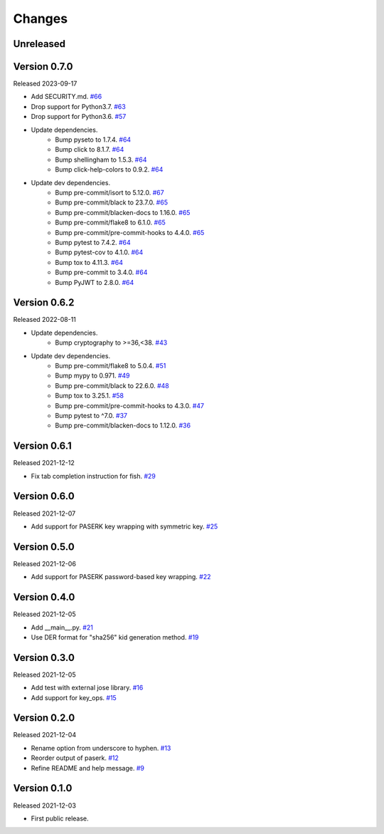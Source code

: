 Changes
=======

Unreleased
----------

Version 0.7.0
-------------

Released 2023-09-17

- Add SECURITY.md. `#66 <https://github.com/dajiaji/pyseto/pull/66>`__
- Drop support for Python3.7. `#63 <https://github.com/dajiaji/pyseto/pull/63>`__
- Drop support for Python3.6. `#57 <https://github.com/dajiaji/pyseto/pull/57>`__
- Update dependencies.
    - Bump pyseto to 1.7.4. `#64 <https://github.com/dajiaji/pyseto/pull/64>`__
    - Bump click to 8.1.7. `#64 <https://github.com/dajiaji/pyseto/pull/64>`__
    - Bump shellingham to 1.5.3. `#64 <https://github.com/dajiaji/pyseto/pull/64>`__
    - Bump click-help-colors to 0.9.2. `#64 <https://github.com/dajiaji/pyseto/pull/64>`__
- Update dev dependencies.
    - Bump pre-commit/isort to 5.12.0. `#67 <https://github.com/dajiaji/mkkey/pull/67>`__
    - Bump pre-commit/black to 23.7.0. `#65 <https://github.com/dajiaji/mkkey/pull/65>`__
    - Bump pre-commit/blacken-docs to 1.16.0. `#65 <https://github.com/dajiaji/mkkey/pull/65>`__
    - Bump pre-commit/flake8 to 6.1.0. `#65 <https://github.com/dajiaji/mkkey/pull/65>`__
    - Bump pre-commit/pre-commit-hooks to 4.4.0. `#65 <https://github.com/dajiaji/mkkey/pull/65>`__
    - Bump pytest to 7.4.2. `#64 <https://github.com/dajiaji/pyseto/pull/64>`__
    - Bump pytest-cov to 4.1.0. `#64 <https://github.com/dajiaji/pyseto/pull/64>`__
    - Bump tox to 4.11.3. `#64 <https://github.com/dajiaji/pyseto/pull/64>`__
    - Bump pre-commit to 3.4.0. `#64 <https://github.com/dajiaji/pyseto/pull/64>`__
    - Bump PyJWT to 2.8.0. `#64 <https://github.com/dajiaji/pyseto/pull/64>`__

Version 0.6.2
-------------

Released 2022-08-11

- Update dependencies.
    - Bump cryptography to >=36,<38. `#43 <https://github.com/dajiaji/pyseto/pull/43>`__
- Update dev dependencies.
    - Bump pre-commit/flake8 to 5.0.4. `#51 <https://github.com/dajiaji/mkkey/pull/51>`__
    - Bump mypy to 0.971. `#49 <https://github.com/dajiaji/mkkey/pull/49>`__
    - Bump pre-commit/black to 22.6.0. `#48 <https://github.com/dajiaji/mkkey/pull/48>`__
    - Bump tox to 3.25.1. `#58 <https://github.com/dajiaji/mkkey/pull/58>`__
    - Bump pre-commit/pre-commit-hooks to 4.3.0. `#47 <https://github.com/dajiaji/mkkey/pull/47>`__
    - Bump pytest to ^7.0. `#37 <https://github.com/dajiaji/mkkey/pull/37>`__
    - Bump pre-commit/blacken-docs to 1.12.0. `#36 <https://github.com/dajiaji/mkkey/pull/36>`__

Version 0.6.1
-------------

Released 2021-12-12

- Fix tab completion instruction for fish. `#29 <https://github.com/dajiaji/mkkey/pull/29>`__

Version 0.6.0
-------------

Released 2021-12-07

- Add support for PASERK key wrapping with symmetric key. `#25 <https://github.com/dajiaji/mkkey/pull/25>`__

Version 0.5.0
-------------

Released 2021-12-06

- Add support for PASERK password-based key wrapping. `#22 <https://github.com/dajiaji/mkkey/pull/22>`__

Version 0.4.0
-------------

Released 2021-12-05

- Add __main__.py. `#21 <https://github.com/dajiaji/mkkey/pull/21>`__
- Use DER format for "sha256" kid generation method. `#19 <https://github.com/dajiaji/mkkey/pull/19>`__

Version 0.3.0
-------------

Released 2021-12-05

- Add test with external jose library. `#16 <https://github.com/dajiaji/mkkey/pull/16>`__
- Add support for key_ops. `#15 <https://github.com/dajiaji/mkkey/pull/15>`__

Version 0.2.0
-------------

Released 2021-12-04

- Rename option from underscore to hyphen. `#13 <https://github.com/dajiaji/mkkey/pull/13>`__
- Reorder output of paserk. `#12 <https://github.com/dajiaji/mkkey/pull/12>`__
- Refine README and help message. `#9 <https://github.com/dajiaji/mkkey/pull/9>`__

Version 0.1.0
-------------

Released 2021-12-03

- First public release.

